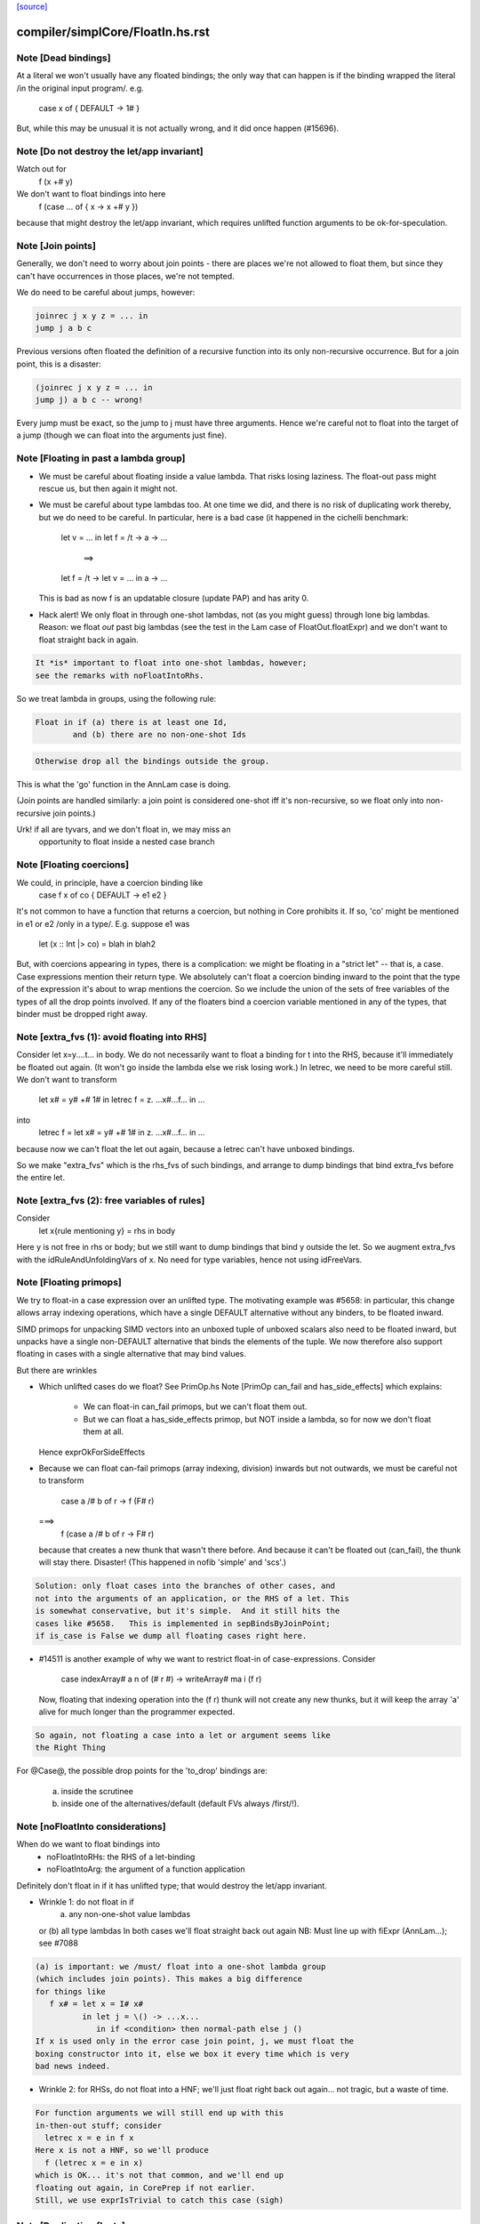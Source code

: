 `[source] <https://gitlab.haskell.org/ghc/ghc/tree/master/compiler/simplCore/FloatIn.hs>`_

====================
compiler/simplCore/FloatIn.hs.rst
====================

Note [Dead bindings]
~~~~~~~~~~~~~~~~~~~~~~~
At a literal we won't usually have any floated bindings; the
only way that can happen is if the binding wrapped the literal
/in the original input program/.  e.g.
   case x of { DEFAULT -> 1# }
But, while this may be unusual it is not actually wrong, and it did
once happen (#15696).



Note [Do not destroy the let/app invariant]
~~~~~~~~~~~~~~~~~~~~~~~~~~~~~~~~~~~~~~~~~~~
Watch out for
   f (x +# y)
We don't want to float bindings into here
   f (case ... of { x -> x +# y })
because that might destroy the let/app invariant, which requires
unlifted function arguments to be ok-for-speculation.



Note [Join points]
~~~~~~~~~~~~~~~~~~
Generally, we don't need to worry about join points - there are places we're
not allowed to float them, but since they can't have occurrences in those
places, we're not tempted.

We do need to be careful about jumps, however:

.. code-block:: haskell

  joinrec j x y z = ... in
  jump j a b c

Previous versions often floated the definition of a recursive function into its
only non-recursive occurrence. But for a join point, this is a disaster:

.. code-block:: haskell

  (joinrec j x y z = ... in
  jump j) a b c -- wrong!

Every jump must be exact, so the jump to j must have three arguments. Hence
we're careful not to float into the target of a jump (though we can float into
the arguments just fine).



Note [Floating in past a lambda group]
~~~~~~~~~~~~~~~~~~~~~~~~~~~~~~~~~~~~~~
* We must be careful about floating inside a value lambda.
  That risks losing laziness.
  The float-out pass might rescue us, but then again it might not.

* We must be careful about type lambdas too.  At one time we did, and
  there is no risk of duplicating work thereby, but we do need to be
  careful.  In particular, here is a bad case (it happened in the
  cichelli benchmark:
        let v = ...
        in let f = /\t -> \a -> ...
           ==>
        let f = /\t -> let v = ... in \a -> ...
  This is bad as now f is an updatable closure (update PAP)
  and has arity 0.

* Hack alert!  We only float in through one-shot lambdas,
  not (as you might guess) through lone big lambdas.
  Reason: we float *out* past big lambdas (see the test in the Lam
  case of FloatOut.floatExpr) and we don't want to float straight
  back in again.

.. code-block:: haskell

  It *is* important to float into one-shot lambdas, however;
  see the remarks with noFloatIntoRhs.

So we treat lambda in groups, using the following rule:

.. code-block:: haskell

 Float in if (a) there is at least one Id,
         and (b) there are no non-one-shot Ids

.. code-block:: haskell

 Otherwise drop all the bindings outside the group.

This is what the 'go' function in the AnnLam case is doing.

(Join points are handled similarly: a join point is considered one-shot iff
it's non-recursive, so we float only into non-recursive join points.)

Urk! if all are tyvars, and we don't float in, we may miss an
      opportunity to float inside a nested case branch




Note [Floating coercions]
~~~~~~~~~~~~~~~~~~~~~~~~~
We could, in principle, have a coercion binding like
   case f x of co { DEFAULT -> e1 e2 }
It's not common to have a function that returns a coercion, but nothing
in Core prohibits it.  If so, 'co' might be mentioned in e1 or e2
/only in a type/.  E.g. suppose e1 was
  let (x :: Int |> co) = blah in blah2


But, with coercions appearing in types, there is a complication: we
might be floating in a "strict let" -- that is, a case. Case expressions
mention their return type. We absolutely can't float a coercion binding
inward to the point that the type of the expression it's about to wrap
mentions the coercion. So we include the union of the sets of free variables
of the types of all the drop points involved. If any of the floaters
bind a coercion variable mentioned in any of the types, that binder must
be dropped right away.



Note [extra_fvs (1): avoid floating into RHS]
~~~~~~~~~~~~~~~~~~~~~~~~~~~~~~~~~~~~~~~~~~~~~
Consider let x=\y....t... in body.  We do not necessarily want to float
a binding for t into the RHS, because it'll immediately be floated out
again.  (It won't go inside the lambda else we risk losing work.)
In letrec, we need to be more careful still. We don't want to transform
        let x# = y# +# 1#
        in
        letrec f = \z. ...x#...f...
        in ...
into
        letrec f = let x# = y# +# 1# in \z. ...x#...f... in ...
because now we can't float the let out again, because a letrec
can't have unboxed bindings.

So we make "extra_fvs" which is the rhs_fvs of such bindings, and
arrange to dump bindings that bind extra_fvs before the entire let.



Note [extra_fvs (2): free variables of rules]
~~~~~~~~~~~~~~~~~~~~~~~~~~~~~~~~~~~~~~~~~~~~~
Consider
  let x{rule mentioning y} = rhs in body
Here y is not free in rhs or body; but we still want to dump bindings
that bind y outside the let.  So we augment extra_fvs with the
idRuleAndUnfoldingVars of x.  No need for type variables, hence not using
idFreeVars.


Note [Floating primops]
~~~~~~~~~~~~~~~~~~~~~~~~~~
We try to float-in a case expression over an unlifted type.  The
motivating example was #5658: in particular, this change allows
array indexing operations, which have a single DEFAULT alternative
without any binders, to be floated inward.

SIMD primops for unpacking SIMD vectors into an unboxed tuple of unboxed
scalars also need to be floated inward, but unpacks have a single non-DEFAULT
alternative that binds the elements of the tuple. We now therefore also support
floating in cases with a single alternative that may bind values.

But there are wrinkles

* Which unlifted cases do we float? See PrimOp.hs
  Note [PrimOp can_fail and has_side_effects] which explains:
   - We can float-in can_fail primops, but we can't float them out.
   - But we can float a has_side_effects primop, but NOT inside a lambda,
     so for now we don't float them at all.
  Hence exprOkForSideEffects

* Because we can float can-fail primops (array indexing, division) inwards
  but not outwards, we must be careful not to transform
     case a /# b of r -> f (F# r)
  ===>
    f (case a /# b of r -> F# r)
  because that creates a new thunk that wasn't there before.  And
  because it can't be floated out (can_fail), the thunk will stay
  there.  Disaster!  (This happened in nofib 'simple' and 'scs'.)

.. code-block:: haskell

  Solution: only float cases into the branches of other cases, and
  not into the arguments of an application, or the RHS of a let. This
  is somewhat conservative, but it's simple.  And it still hits the
  cases like #5658.   This is implemented in sepBindsByJoinPoint;
  if is_case is False we dump all floating cases right here.

* #14511 is another example of why we want to restrict float-in
  of case-expressions.  Consider
     case indexArray# a n of (# r #) -> writeArray# ma i (f r)
  Now, floating that indexing operation into the (f r) thunk will
  not create any new thunks, but it will keep the array 'a' alive
  for much longer than the programmer expected.

.. code-block:: haskell

  So again, not floating a case into a let or argument seems like
  the Right Thing

For @Case@, the possible drop points for the 'to_drop'
bindings are:
  (a) inside the scrutinee
  (b) inside one of the alternatives/default (default FVs always /first/!).



Note [noFloatInto considerations]
~~~~~~~~~~~~~~~~~~~~~~~~~~~~~~~~~~~~
When do we want to float bindings into
   - noFloatIntoRHs: the RHS of a let-binding
   - noFloatIntoArg: the argument of a function application

Definitely don't float in if it has unlifted type; that
would destroy the let/app invariant.

* Wrinkle 1: do not float in if
     (a) any non-one-shot value lambdas
  or (b) all type lambdas
  In both cases we'll float straight back out again
  NB: Must line up with fiExpr (AnnLam...); see #7088

.. code-block:: haskell

  (a) is important: we /must/ float into a one-shot lambda group
  (which includes join points). This makes a big difference
  for things like
     f x# = let x = I# x#
            in let j = \() -> ...x...
               in if <condition> then normal-path else j ()
  If x is used only in the error case join point, j, we must float the
  boxing constructor into it, else we box it every time which is very
  bad news indeed.

* Wrinkle 2: for RHSs, do not float into a HNF; we'll just float right
  back out again... not tragic, but a waste of time.

.. code-block:: haskell

  For function arguments we will still end up with this
  in-then-out stuff; consider
    letrec x = e in f x
  Here x is not a HNF, so we'll produce
    f (letrec x = e in x)
  which is OK... it's not that common, and we'll end up
  floating out again, in CorePrep if not earlier.
  Still, we use exprIsTrivial to catch this case (sigh)




Note [Duplicating floats]
~~~~~~~~~~~~~~~~~~~~~~~~~~~~

For case expressions we duplicate the binding if it is reasonably
small, and if it is not used in all the RHSs This is good for
situations like
     let x = I# y in
     case e of
       C -> error x
       D -> error x
       E -> ...not mentioning x...

If the thing is used in all RHSs there is nothing gained,
so we don't duplicate then.

